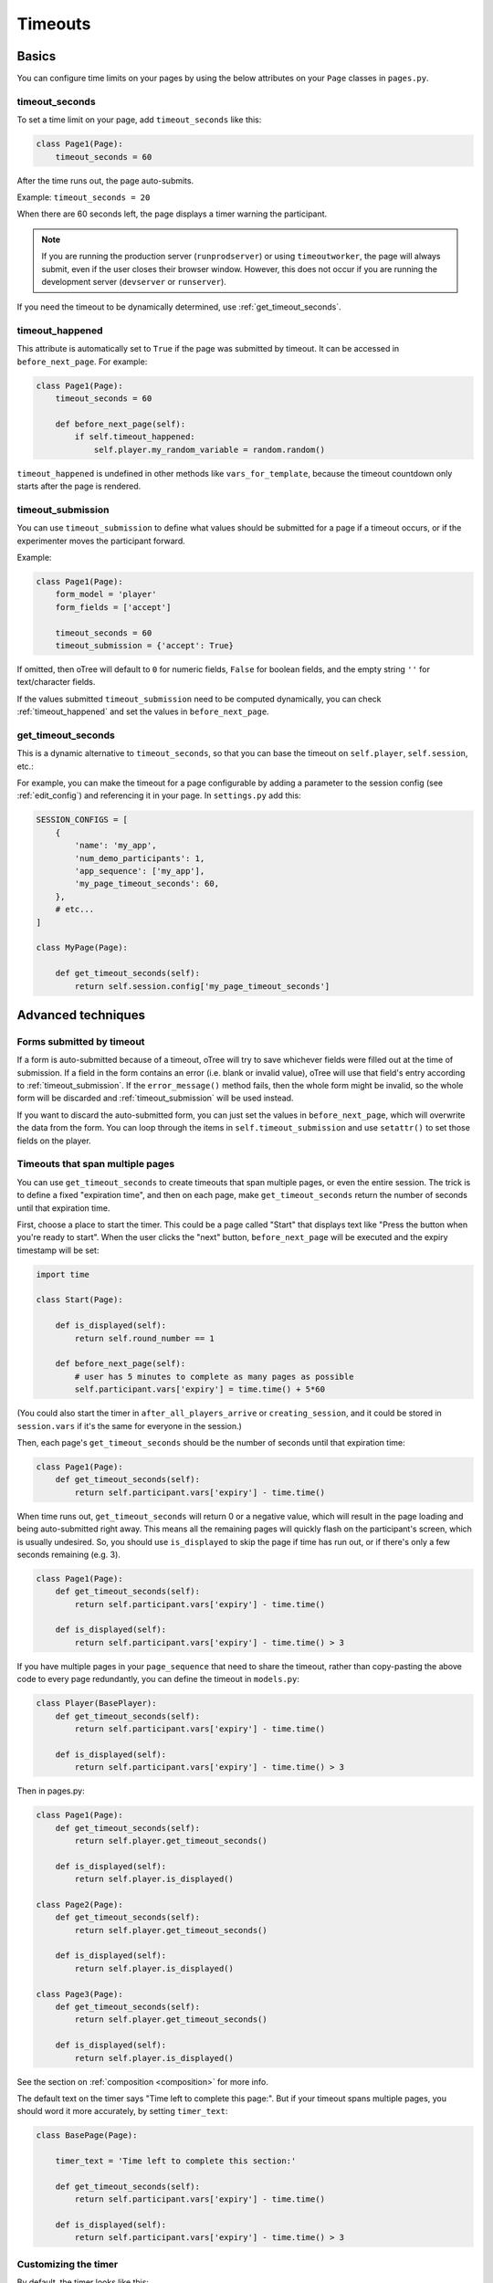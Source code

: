 .. _timeouts:

Timeouts
========

Basics
------

You can configure time limits on your pages by using the below
attributes on your ``Page`` classes in ``pages.py``.

.. _timeout_seconds:

timeout_seconds
~~~~~~~~~~~~~~~

To set a time limit on your page, add ``timeout_seconds`` like this:

.. code-block:: python

    class Page1(Page):
        timeout_seconds = 60

After the time runs out, the page auto-submits.

Example: ``timeout_seconds = 20``

When there are 60 seconds left, the page displays a timer warning the participant.

.. note::

    If you are running the production server (``runprodserver``)
    or using ``timeoutworker``,
    the page will always submit, even if the user closes their browser window.
    However, this does not occur if you are running the development server
    (``devserver`` or ``runserver``).

If you need the timeout to be dynamically determined, use :ref:`get_timeout_seconds`.

.. _timeout_happened:

timeout_happened
~~~~~~~~~~~~~~~~

This attribute is automatically set to ``True``
if the page was submitted by timeout.
It can be accessed in ``before_next_page``.
For example:

.. code-block:: python

    class Page1(Page):
        timeout_seconds = 60

        def before_next_page(self):
            if self.timeout_happened:
                self.player.my_random_variable = random.random()


``timeout_happened`` is undefined in other methods like ``vars_for_template``,
because the timeout countdown only starts after the page is rendered.

.. _timeout_submission:

timeout_submission
~~~~~~~~~~~~~~~~~~

You can use ``timeout_submission`` to define what values
should be submitted for a page if a timeout occurs,
or if the experimenter moves the
participant forward.

Example:

.. code-block:: python

    class Page1(Page):
        form_model = 'player'
        form_fields = ['accept']

        timeout_seconds = 60
        timeout_submission = {'accept': True}

If omitted, then oTree will default to
``0`` for numeric fields, ``False`` for boolean fields, and the empty
string ``''`` for text/character fields.

If the values submitted ``timeout_submission`` need to be computed dynamically,
you can check :ref:`timeout_happened` and set the values in ``before_next_page``.

.. _get_timeout_seconds:

get_timeout_seconds
~~~~~~~~~~~~~~~~~~~

This is a dynamic alternative to ``timeout_seconds``,
so that you can base the timeout on ``self.player``, ``self.session``, etc.:

For example, you can make the timeout for a page configurable by adding a parameter
to the session config (see :ref:`edit_config`) and referencing it in your page.
In ``settings.py`` add this:

.. code-block:: python

    SESSION_CONFIGS = [
        {
            'name': 'my_app',
            'num_demo_participants': 1,
            'app_sequence': ['my_app'],
            'my_page_timeout_seconds': 60,
        },
        # etc...
    ]

    class MyPage(Page):

        def get_timeout_seconds(self):
            return self.session.config['my_page_timeout_seconds']


Advanced techniques
-------------------

.. _timeout_form:

Forms submitted by timeout
~~~~~~~~~~~~~~~~~~~~~~~~~~

If a form is auto-submitted because of a timeout,
oTree will try to save whichever fields were filled out at the time of submission.
If a field in the form contains an error (i.e. blank or invalid value),
oTree will use that field's entry according to :ref:`timeout_submission`.
If the ``error_message()`` method fails, then the whole form might be invalid,
so the whole form will be discarded and :ref:`timeout_submission`
will be used instead.

If you want to discard the auto-submitted form, you can just
set the values in ``before_next_page``, which will overwrite the data from the form.
You can loop through the items in ``self.timeout_submission``
and use ``setattr()`` to set those fields on the player.


Timeouts that span multiple pages
~~~~~~~~~~~~~~~~~~~~~~~~~~~~~~~~~

You can use ``get_timeout_seconds`` to create timeouts that span multiple
pages, or even the entire session. The trick is to define a fixed "expiration time",
and then on each page, make ``get_timeout_seconds`` return the number of seconds
until that expiration time.

First, choose a place to start the timer. This could be a page called
"Start" that displays text like "Press the button when you're ready to start".
When the user clicks the "next" button, ``before_next_page`` will be executed
and the expiry timestamp will be set:

.. code-block:: python

    import time

    class Start(Page):

        def is_displayed(self):
            return self.round_number == 1

        def before_next_page(self):
            # user has 5 minutes to complete as many pages as possible
            self.participant.vars['expiry'] = time.time() + 5*60

(You could also start the timer in ``after_all_players_arrive`` or ``creating_session``,
and it could be stored in ``session.vars`` if it's the same for everyone in the session.)

Then, each page's ``get_timeout_seconds`` should be the number of seconds
until that expiration time:

.. code-block:: python

    class Page1(Page):
        def get_timeout_seconds(self):
            return self.participant.vars['expiry'] - time.time()

When time runs out, ``get_timeout_seconds`` will return 0 or a negative value,
which will result in the page loading and being auto-submitted right away.
This means all the remaining pages will quickly flash on the participant's screen,
which is usually undesired. So, you should use
``is_displayed`` to skip the page if time has run out, or if there's only
a few seconds remaining (e.g. 3).

.. code-block:: python

    class Page1(Page):
        def get_timeout_seconds(self):
            return self.participant.vars['expiry'] - time.time()

        def is_displayed(self):
            return self.participant.vars['expiry'] - time.time() > 3

If you have multiple pages in your ``page_sequence`` that need to share
the timeout, rather than copy-pasting the above code to every page redundantly,
you can define the timeout in ``models.py``:

.. code-block:: python

    class Player(BasePlayer):
        def get_timeout_seconds(self):
            return self.participant.vars['expiry'] - time.time()

        def is_displayed(self):
            return self.participant.vars['expiry'] - time.time() > 3


Then in pages.py:

.. code-block:: python

    class Page1(Page):
        def get_timeout_seconds(self):
            return self.player.get_timeout_seconds()

        def is_displayed(self):
            return self.player.is_displayed()

    class Page2(Page):
        def get_timeout_seconds(self):
            return self.player.get_timeout_seconds()

        def is_displayed(self):
            return self.player.is_displayed()

    class Page3(Page):
        def get_timeout_seconds(self):
            return self.player.get_timeout_seconds()

        def is_displayed(self):
            return self.player.is_displayed()


See the section on :ref:`composition <composition>` for more info.

The default text on the timer says "Time left to complete this page:".
But if your timeout spans multiple pages, you should word it more accurately,
by setting ``timer_text``:

.. code-block:: python

    class BasePage(Page):

        timer_text = 'Time left to complete this section:'

        def get_timeout_seconds(self):
            return self.participant.vars['expiry'] - time.time()

        def is_displayed(self):
            return self.participant.vars['expiry'] - time.time() > 3


Customizing the timer
~~~~~~~~~~~~~~~~~~~~~

By default, the timer looks like this:

.. figure:: _static/timer.png

Hiding the timer
^^^^^^^^^^^^^^^^

If you want to hide the timer,
use this CSS:

.. code-block:: css

    .otree-timer {
        display: none;
    }


Changing the timer's behavior
^^^^^^^^^^^^^^^^^^^^^^^^^^^^^

The timer's functionality is provided by
`jQuery Countdown <http://hilios.github.io/jQuery.countdown/documentation.html>`__.
You can change its behavior by attaching and removing event handlers
with jQuery's ``.on()`` and ``off()``.

oTree sets handlers for the events ``update.countdown`` and ``finish.countdown``,
so if you want to modify those, you can detach them with ``off()``,
and/or add your own handler with ``on()``.
The countdown element is ``.otree-timer__time-left``.

For example, to hide the timer until there is only 10 seconds left,

.. code-block:: html+django

    {% block styles %}
        <style>
            .otree-timer {
                display: none;
            }
        </style>
    {% endblock %}

    {% block scripts %}
        <script>
            $(function () {
                $('.otree-timer__time-left').on('update.countdown', function (event) {
                    if (event.offset.totalSeconds === 10) {
                        $('.otree-timer').show();
                    }
                });
            });
        </script>
    {% endblock %}

(To apply this to all pages, go to ``_templates/global/Page.html`` and modify
``{% global_styles %}`` and ``{% global_scripts %}``.
See :ref:`base-template`.

Note: even if you turn off the ``finish.countdown`` event handler from submitting
the page, if you are running the timeoutworker, the page will be submitted on the server
side.